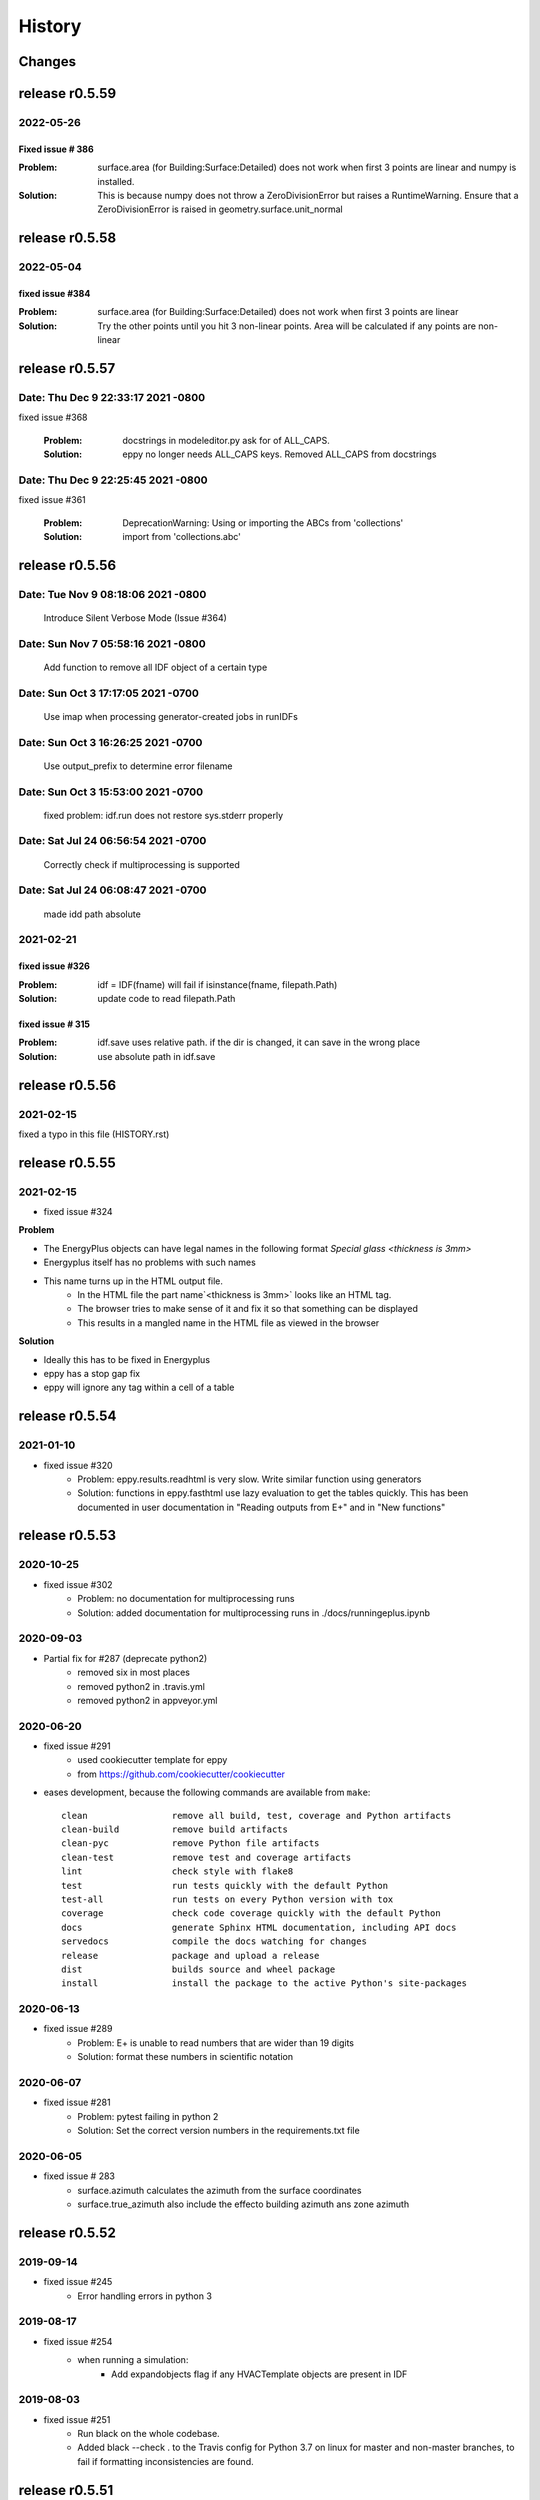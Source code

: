 =======
History
=======

Changes
~~~~~~~

release r0.5.59
~~~~~~~~~~~~~~~

2022-05-26
----------

Fixed issue # 386
`````````````````

:Problem: surface.area (for Building:Surface:Detailed) does not work when first 3 points are linear and numpy is installed.
:Solution: This is because numpy does not throw a ZeroDivisionError but raises a RuntimeWarning. Ensure that a ZeroDivisionError is raised in geometry.surface.unit_normal

release r0.5.58
~~~~~~~~~~~~~~~


2022-05-04
----------

fixed issue #384
````````````````

:Problem: surface.area (for Building:Surface:Detailed) does not work when first 3 points are linear
:Solution: Try the other points until you hit 3 non-linear points. Area will be calculated if any points are non-linear


release r0.5.57
~~~~~~~~~~~~~~~

Date:   Thu Dec 9 22:33:17 2021 -0800
-------------------------------------

fixed issue #368
    
    :Problem: docstrings in modeleditor.py ask for of ALL_CAPS.
    :Solution: eppy no longer needs ALL_CAPS keys. Removed ALL_CAPS from docstrings

Date:   Thu Dec 9 22:25:45 2021 -0800
-------------------------------------

fixed issue #361
    
    :Problem: DeprecationWarning: Using or importing the ABCs from 'collections'
    :Solution: import from 'collections.abc'


release r0.5.56
~~~~~~~~~~~~~~~

Date:   Tue Nov 9 08:18:06 2021 -0800
-------------------------------------
    
    Introduce Silent Verbose Mode (Issue #364)

Date:   Sun Nov 7 05:58:16 2021 -0800
-------------------------------------
    
    Add function to remove all IDF object of a certain type

Date:   Sun Oct 3 17:17:05 2021 -0700
-------------------------------------
    
    Use imap when processing generator-created jobs in runIDFs


Date:   Sun Oct 3 16:26:25 2021 -0700
-------------------------------------
    
    Use output_prefix to determine error filename


Date:   Sun Oct 3 15:53:00 2021 -0700
-------------------------------------

    fixed problem: idf.run does not restore sys.stderr properly


Date:   Sat Jul 24 06:56:54 2021 -0700
--------------------------------------

    Correctly check if multiprocessing is supported

Date:   Sat Jul 24 06:08:47 2021 -0700
--------------------------------------

    made idd path absolute
	
2021-02-21
----------

fixed issue #326
````````````````

:Problem: idf = IDF(fname) will fail if isinstance(fname, filepath.Path)
:Solution: update code to read filepath.Path

fixed issue # 315
``````````````````

:Problem: idf.save uses relative path. if the dir is changed, it can save in the wrong place
:Solution: use absolute path in idf.save

release r0.5.56
~~~~~~~~~~~~~~~

2021-02-15
----------

fixed a typo in this file (HISTORY.rst)


release r0.5.55
~~~~~~~~~~~~~~~

2021-02-15
----------

- fixed issue #324

**Problem**

- The EnergyPlus objects can have legal names in the following format `Special glass <thickness is 3mm>`
-  Energyplus itself has no problems with such names
- This name turns up in the HTML output file.
    - In the HTML file the part name`<thickness is 3mm>` looks like an HTML tag.
    - The browser tries to make sense of it and fix it so that something can be displayed
    - This results in a mangled name in the HTML file as viewed in the browser

**Solution**

- Ideally this has to be fixed in Energyplus
- eppy has a stop gap fix
- eppy will ignore any tag within a cell of a table 


release r0.5.54
~~~~~~~~~~~~~~~

2021-01-10
----------

- fixed issue #320
    - Problem: eppy.results.readhtml is very slow. Write similar function using generators
    - Solution: functions in eppy.fasthtml use lazy evaluation to get the tables quickly. This has been documented in user documentation in "Reading outputs from E+" and in "New functions"


release r0.5.53
~~~~~~~~~~~~~~~

2020-10-25
----------

- fixed issue #302
    - Problem: no documentation for multiprocessing runs
    - Solution: added documentation for multiprocessing runs in ./docs/runningeplus.ipynb



2020-09-03
----------

- Partial fix for #287 (deprecate python2)
    - removed six in most places
    - removed python2 in .travis.yml
    - removed python2 in appveyor.yml


2020-06-20
----------

- fixed issue #291
    - used cookiecutter template for eppy
    - from https://github.com/cookiecutter/cookiecutter
- eases development, because the following commands are available from ``make``::
    
    clean                remove all build, test, coverage and Python artifacts
    clean-build          remove build artifacts
    clean-pyc            remove Python file artifacts
    clean-test           remove test and coverage artifacts
    lint                 check style with flake8
    test                 run tests quickly with the default Python
    test-all             run tests on every Python version with tox
    coverage             check code coverage quickly with the default Python
    docs                 generate Sphinx HTML documentation, including API docs
    servedocs            compile the docs watching for changes
    release              package and upload a release
    dist                 builds source and wheel package
    install              install the package to the active Python's site-packages
    

2020-06-13
----------

- fixed issue #289    
    - Problem: E+ is unable to read numbers that are wider than 19 digits
    - Solution: format these numbers in scientific notation

2020-06-07
----------

- fixed issue #281
    - Problem: pytest failing in python 2
    - Solution: Set the correct version numbers in the requirements.txt file

2020-06-05
----------

- fixed issue # 283
    - surface.azimuth calculates the azimuth from the surface coordinates
    - surface.true_azimuth also include the effecto building azimuth ans zone azimuth
    



release r0.5.52
~~~~~~~~~~~~~~~

2019-09-14
----------

- fixed issue #245 
    - Error handling errors in python 3
    
2019-08-17
----------

- fixed issue #254 
   - when running a simulation:
       - Add expandobjects flag if any HVACTemplate objects are present in IDF
    
2019-08-03
----------

- fixed issue #251
    - Run black on the whole codebase.
    - Added black --check . to the Travis config for Python 3.7 on linux for master and non-master branches, to fail if formatting inconsistencies are found.

release r0.5.51
~~~~~~~~~~~~~~~

2019-07-14
----------

- updated version number in setup.py

release r0.5.50
~~~~~~~~~~~~~~~

2019-07-06
----------

- Fixed an installation bug
    - issue # 247

2019-06-11
----------

- Allows mixed cases for specifying objects:
    - issue # 242
- the code now works in the following way::    

    # you can use:
    objs = idf.idfobjects['ElectricEquipment']
    # instead of 
    objs = idf.idfobjects['ElectricEquipment'.upper()]
    
2019-06-02
----------

- Fixes the TypeError
    - 'TypeError: can only concatenate list (not "dict_keys") to list' is fixed
    - issue # 113, # 239
    

2019-05-27
----------

- fixed issue # 238
    - **Problem:** if the IDF object has more fileds than that in the IDD file, eppy will truncate the object and will give no warning.
    - **Solution:** eppy should throw an exception to warn the user that the IDF file is not readable without changing the IDD file. 
    - The exception message will the text that has to be added to the IDD file, so that it works correctly.
     

release r0.5.49
~~~~~~~~~~~~~~~

2019-05-23
----------

- idf = eppy.openidf(fname) will set idd and open the file
    - issue # 231
- idf = eppy.newidf(version="8.5") will open a blank idf file
    - issue # 231
    
2018-11-22
----------


- fanpower.bhp2pascal(bhp, cfm, fan_tot_eff)
    - issue # 228
- fanpower.watts2pascal(watts, cfm, fan_tot_eff)
    - issue # 228
- updated useful_scripts/idfdiff.py to make the IDD file optional
    - issue # 225
- idf.copyidfobject() returns the copied object
    - issue # 223
- easyopen.easyopen gives more explicit error message when idd file is not found
     - issue # 224

release r0.5.48
~~~~~~~~~~~~~~~

2018-10-03
----------

- using cookiecuter <https://github.com/audreyr/cookiecutter-pypackage> in eppy
- fixed bug in idf.run()
    - the bug resulted in the working directory changing if the run was done with an invalid idf

release r0.5.47
~~~~~~~~~~~~~~~

2018-09-25
----------

- fixed bug in useful_scripts/idfdiff.py

2018-04-23
----------

- idf.newidfobject() has a parameter defaultvlaues=True or False. This can be toggled to set or not set the default values in the IDF file

2018-03-24
----------

- fixed a bug, where some idfobject fields stayed as strings even though they were supposed to be numbers

2018-03-21
----------

- new function easyopen(idffile) will automatically set the IDD file and open the IDF file. This has been documented in ./docs/source/newfunctions.rst

2017-12-11
----------

- Added documentation in the installation section on how to run eppy in grasshopper
- added functions to get fan power in watts, bhp and fan flow in cfm for any fan object. This has been documented in ./docs/source/newfunctions.rst

release r0.5.46
~~~~~~~~~~~~~~~

2017-12-10
----------

- documentation is now at http://eppy.readthedocs.io/en/latest/

release r0.5.45
~~~~~~~~~~~~~~~

2017-10-01
----------

- fixed a bug in the setup.py (It was not installing some required folders)
- updated documentation to include how to run Energyplus from eppy
- format of the table file was changed in E+ 8.7. 
    - readhtml is updated to be able to read the new format (it still reads the older versions)

release r0.5.44
~~~~~~~~~~~~~~~

2017-05-23
----------

- IDF.run() works with E+ version >= 8.3
    - This will run the idf file
    - documentation updated to reflect this
- Some changes made to support eppy working on grasshopper
    - more work needs to be done on this

release r0.5.43
~~~~~~~~~~~~~~~

2017-02-09
----------

fixed the bug in the setup file

release r0.5.42
~~~~~~~~~~~~~~~

2016-12-31
~~~~~~~~~~

bugfix for idfobjects with no fieldnames. Such fields are named A!, A2, A3/ N1, N2, N3 taken from the IDD file

There is a bug in the setup.py in this version

2016-11-02
----------

It is now possible to run E+ from eppy

release r0.5.41
~~~~~~~~~~~~~~~

2016-09-14
----------

bugfix in loopdiagram.py. Some cleanup by removing extra copies of loopdiagram.py

release r0.5.40
~~~~~~~~~~~~~~~

2016-09-06
----------

This is a release for python2 and python3. pip install will automatically install the correct version.

release r0.5.31
~~~~~~~~~~~~~~~

2016-09-04
----------

bugfix so that json_functions can have idf objects with names that have dots in them

release r0.5.3
~~~~~~~~~~~~~~

2016-07-21
----------

tab completion of fileds (of idfobjects) works in ipython and ipython notebook

2016-07-09
----------

added:

- construction.rfactor and material.rfactor
- construction.uvalue and material.uvalue
- construction.heatcapacity and material.heatcapacity
- the above functions do not work in all cases yet. But are still usefull

added:

- zone.zonesurfaces -> return all surfaces of the zone
- surface.subsurfaces -> will return all the subsurfaces (windows, doors etc.) that belong to the surface

added two functions that scan through the entire idf file:

- EpBunch.getreferingobjs(args)
- EpBunch.get_referenced_object(args)
- they make it possible for an idf object to scan through it's idf file and find other idf objects that are related to it (thru object-list and reference) 


2016-05-31
----------

refactored code for class IDF and class EpBunch
fixed a bug in modeleditor.newidfobject

release r0.5.2
~~~~~~~~~~~~~~

2016-05-27
----------

added ability to update idf files thru JSON messages.

2016-04-02
----------

Replaced library bunch with munch

release r0.5.1
~~~~~~~~~~~~~~

2016-02-07
----------

- bug fix -> read files that have mixed line endings. Both DOS and Unix line endings

release r0.5
~~~~~~~~~~~~

2015-07-12
----------

- python3 version of eppy is in ./p3/eppy
- eppy license has transitioned from GPLv3 to MIT license
- made some bugfixes to hvacbuilder.py

2015-05-30
----------

- bugfix in ./eppy/Air:useful_scripts/idfdiff.py
- added in ./eppy/Air:useful_scripts/idfdiff_missing.py
    - this displays only the missing objects in either file

2015-05-27
----------

- idf.saveas(newname) changes the idf.idfname to newname
    - so the next idf.save() will save to newname
- to retain the original idf.idfname use idf.savecopy(copyname)


2015-05-26
----------

updated the following:
- idf.save(lineendings='default')
- idf.saveas(fname, lineendings='default')

- optional argument lineendings
    - if lineendings='default', uses the line endings of the platform
    - if lineendings='windows', forces windows line endings
    - if lineendings='unix', forces unix line endings

release r0.464a
~~~~~~~~~~~~~~~

2015-01-13
----------

r0.464a released on 2015-01-13. This in alpha release of this version. There may be minor updates after review from users.

2015-01-06
----------

- Developer documentation has been completed
- Added a stubs folder with scripts that can be used as templates

2014-10-21
----------

- fixed a bug in script eppy/useful_scripts/loopdiagram.py

2014-09-01
----------

- added a script eppy/useful_scripts/loopdiagram.py::

    python loopdiagram.py --help
    
    usage: loopdiagram.py [-h] idd file

    draw all the  loops in the idf file
    There are two output files saved in the same location as the idf file:
    - idf_file_location/idf_filename.dot
    - idf_file_location/idf_filename.png

    positional arguments:
      idd         location of idd file = ./somewhere/eplusv8-0-1.idd
      file        location of idf file = ./somewhere/f1.idf

    optional arguments:
      -h, --help  show this help message and exit
      
- fixed a bug in hvacbuilder.makeplantloop and hvacbuilder.makecondenserloop

release r0.463
~~~~~~~~~~~~~~

2014-08-21
----------

- added eppy/useful_scripts/eppy_version.py
- updated documentation to match

release r0.462
~~~~~~~~~~~~~~

2014-08-19
----------

- added a script that can compare two idf files. It is documented in "Useful Scripts". The script is in 
    - eppy/usefull_scripts/idfdiff.py
- added two scripts that test if eppy works when new versions of energyplus are released. Documentation for this is not yet done. The scripts are
    - eppy/usefull_scripts/eppyreadtest_file.py
    - eppy/usefull_scripts/eppyreadtest_folder.py
- fixed a bug where eppy would not read backslashes in a path name. Some idf objects have fields that are path names. On dos/windows machines these path names have backslashes

